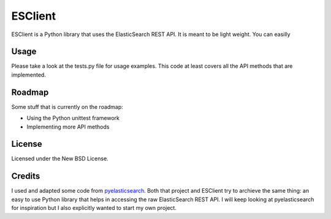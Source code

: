 ========
ESClient
========

ESClient is a Python library that uses the ElasticSearch REST API. It is meant to be light weight. You can easilly 

Usage
=====
Please take a look at the tests.py file for usage examples. This code at least covers all the API methods that are implemented.

Roadmap
=======
Some stuff that is currently on the roadmap:

* Using the Python unittest framework
* Implementing more API methods

License
=======
Licensed under the New BSD License.

Credits
=======
I used and adapted some code from `pyelasticsearch`_. Both that project and ESClient try to archieve the same thing: an easy to use Python library that helps in accessing the raw ElasticSearch REST API. I will keep looking at pyelasticsearch for inspiration but I also explicitly wanted to start my own project.

.. _`pyelasticsearch`: http://github.com/rhec/pyelasticsearch